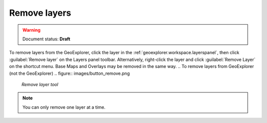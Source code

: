.. _geoexplorer.using.remove:

Remove layers
=============

.. warning:: Document status: **Draft** 

.. |rmlayer| image:: images/button_removelyr.png 
              :align: bottom

To remove layers from the GeoExplorer, click the layer in the :ref:`geoexplorer.workspace.layerspanel`, then click :guilabel:`Remove layer` |rmlayer| on the Layers panel toolbar. Alternatively, right-click the layer and click :guilabel:`Remove Layer` on the shortcut menu. Base Maps and Overlays may be removed in the same way.
.. To remove layers from GeoExplorer (not the GeoExplorer)
.. figure:: images/button_remove.png

   *Remove layer tool*

.. note:: You can only remove one layer at a time.